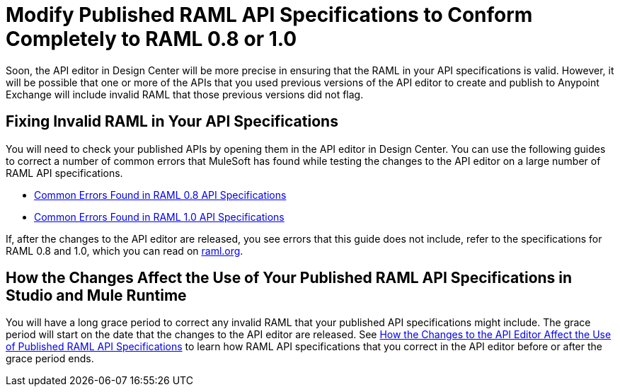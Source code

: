 = Modify Published RAML API Specifications to Conform Completely to RAML 0.8 or 1.0

[[bookmark-a,Back to the top]]

Soon, the API editor in Design Center will be more precise in ensuring that the RAML in your API specifications is valid. However, it will be possible that one or more of the APIs that you used previous versions of the API editor to create and publish to Anypoint Exchange will include invalid RAML that those previous versions did not flag.

== Fixing Invalid RAML in Your API Specifications

You will need to check your published APIs by opening them in the API editor in Design Center. You can use the following guides to correct a number of common errors that MuleSoft has found while testing the changes to the API editor on a large number of RAML API specifications.

* xref:design-common-errors-raml-08.adoc[Common Errors Found in RAML 0.8 API Specifications]
* xref:design-common-errors-raml-10.adoc[Common Errors Found in RAML 1.0 API Specifications]

If, after the changes to the API editor are released, you see errors that this guide does not include, refer to the specifications for RAML 0.8 and 1.0, which you can read on https://raml.org/[raml.org].

== How the Changes Affect the Use of Your Published RAML API Specifications in Studio and Mule Runtime

You will have a long grace period to correct any invalid RAML that your published API specifications might include. The grace period will start on the date that the changes to the API editor are released. See xref::design-scenarios-for-published-apis.adoc[How the Changes to the API Editor Affect the Use of Published RAML API Specifications] to learn how RAML API specifications that you correct in the API editor before or after the grace period ends.
